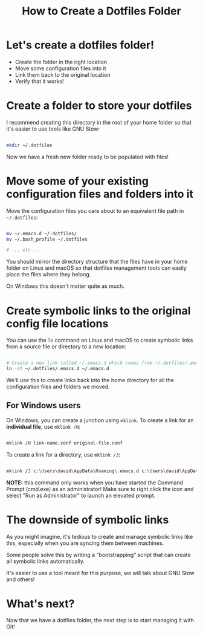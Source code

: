 #+title: How to Create a Dotfiles Folder

* Let's create a dotfiles folder!

- Create the folder in the right location
- Move some configuration files into it
- Link them back to the original location
- Verify that it works!

* Create a folder to store your dotfiles

I recommend creating this directory in the root of your home folder so that it's easier to use tools like GNU Stow:

#+begin_src sh

  mkdir ~/.dotfiles

#+end_src

Now we have a fresh new folder ready to be populated with files!

* Move some of your existing configuration files and folders into it

Move the configuration files you care about to an equivalent file path in =~/.dotfiles=:

#+begin_src sh

  mv ~/.emacs.d ~/.dotfiles/
  mv ~/.bash_profile ~/.dotfiles

  # ... etc ...

#+end_src

You should mirror the directory structure that the files have in your home folder on Linux and macOS so that dotfiles management tools can easily place the files where they belong.

On Windows this doesn't matter quite as much.

* Create symbolic links to the original config file locations

You can use the =ln= command on Linux and macOS to create symbolic links from a source file or directory to a new location:

#+begin_src sh

  # Create a new link called ~/.emacs.d which comes from ~/.dotfiles/.emacs.d
  ln -sf ~/.dotfiles/.emacs.d ~/.emacs.d

#+end_src

We'll use this to create links back into the home directory for all the configuration files and folders we moved.

** For Windows users

On Windows, you can create a junction using =mklink=.  To create a link for an *individual file*, use =mklink /H=:

#+begin_src sh

  mklink /H link-name.conf original-file.conf

#+end_src

To create a link for a directory, use =mklink /J=:

#+begin_src sh

  mklink /J c:\Users\david\AppData\Roaming\.emacs.d c:\Users\david\AppData\Roaming\.dotfiles\.emacs.d

#+end_src

*NOTE:* this command only works when you have started the Command Prompt (cmd.exe) as an administrator!  Make sure to right click the icon and select "Run as Administrator" to launch an elevated prompt.


* The downside of symbolic links

As you might imagine, it's tedious to create and manage symbolic links like this, especially when you are syncing them between machines.

Some people solve this by writing a "bootstrapping" script that can create all symbolic links automatically.

It's easier to use a tool meant for this purpose, we will talk about GNU Stow and others!

* What's next?

Now that we have a dotfiles folder, the next step is to start managing it with Git!

